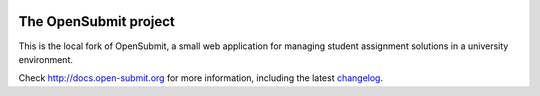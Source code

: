 .. image:: https://travis-ci.org/tuc-osg/opensubmit.svg?branch=master
    :target: https://travis-ci.org/tuc-osg/opensubmit

.. image:: https://coveralls.io/repos/github/tuc-osg/opensubmit/badge.svg
    :target: https://coveralls.io/github/tuc-osg/opensubmit

..  .. image:: https://scrutinizer-ci.com/g/troeger/opensubmit/badges/quality-score.png?b=master
    :target: https://scrutinizer-ci.com/g/troeger/opensubmit/?branch=master

..  .. image:: https://pyup.io/repos/github/troeger/opensubmit/shield.svg
     :target: https://pyup.io/repos/github/troeger/opensubmit/
     :alt: Updates

..     .. image:: https://readthedocs.org/projects/opensubmit/badge/?version=latest
	:target: http://docs.open-submit.org/en/latest/?badge=latest
	:alt: Documentation Status

The OpenSubmit project
======================

This is the local fork of OpenSubmit, a small web application for managing student
assignment solutions in a university environment.

Check http://docs.open-submit.org for more information, including the latest `changelog <http://docs.open-submit.org/en/latest/changelog.html>`_.
